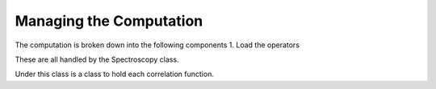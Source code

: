 Managing the Computation
========================
The computation is broken down into the following components
1.  Load the operators

These are all handled by the Spectroscopy class.

..  doxygenclass:: CorrelationMatrixManager
    :members:

Under this class is a class to hold each correlation function.

..  doxygenclass:: Correlator
    :members:
